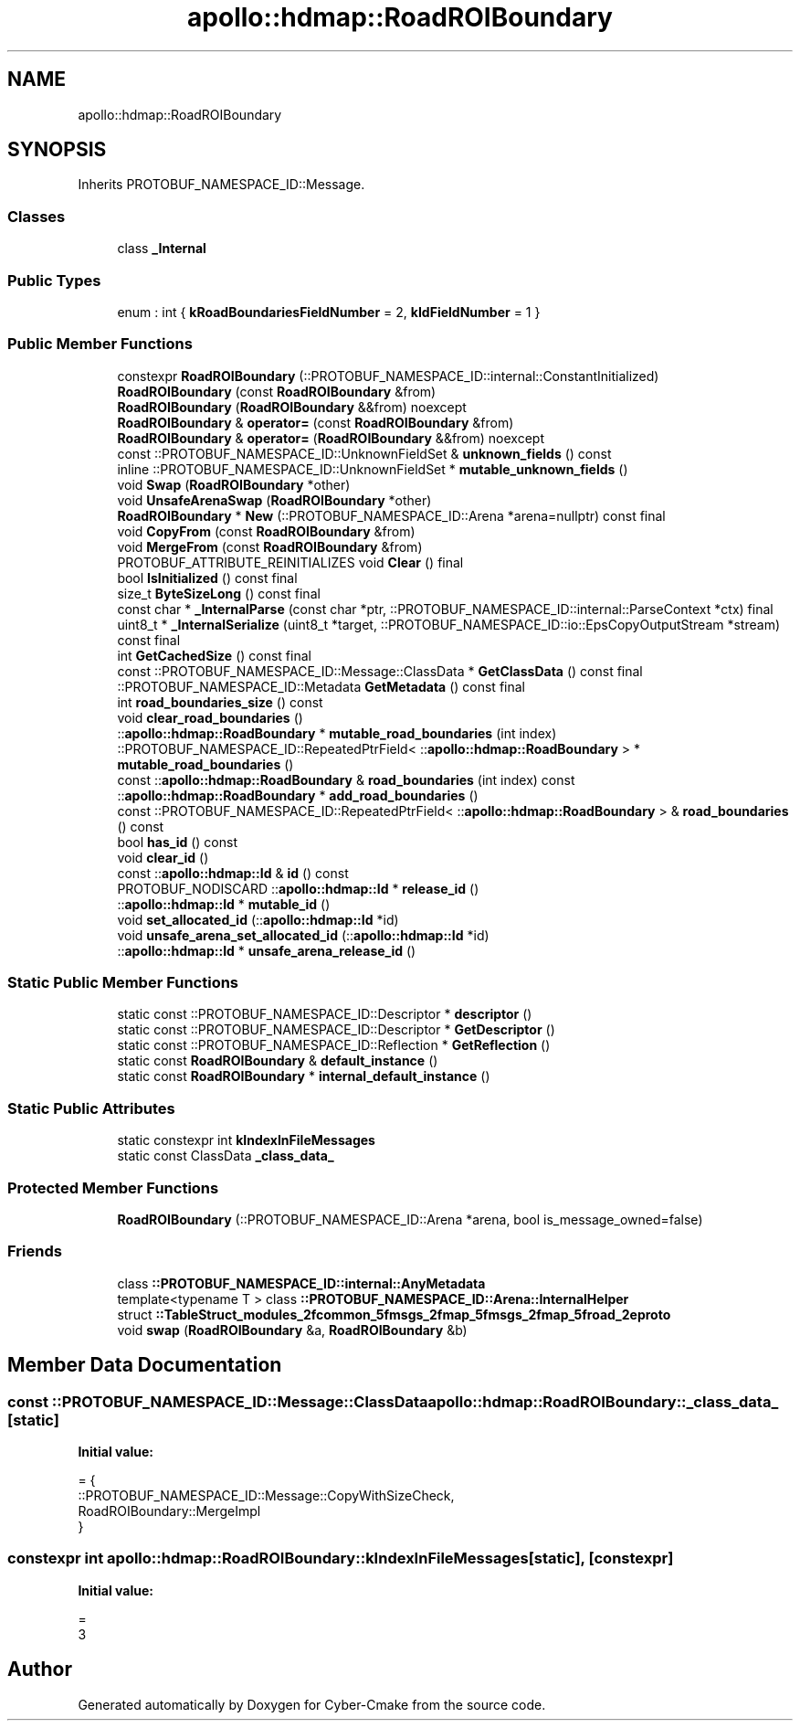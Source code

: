 .TH "apollo::hdmap::RoadROIBoundary" 3 "Sun Sep 3 2023" "Version 8.0" "Cyber-Cmake" \" -*- nroff -*-
.ad l
.nh
.SH NAME
apollo::hdmap::RoadROIBoundary
.SH SYNOPSIS
.br
.PP
.PP
Inherits PROTOBUF_NAMESPACE_ID::Message\&.
.SS "Classes"

.in +1c
.ti -1c
.RI "class \fB_Internal\fP"
.br
.in -1c
.SS "Public Types"

.in +1c
.ti -1c
.RI "enum : int { \fBkRoadBoundariesFieldNumber\fP = 2, \fBkIdFieldNumber\fP = 1 }"
.br
.in -1c
.SS "Public Member Functions"

.in +1c
.ti -1c
.RI "constexpr \fBRoadROIBoundary\fP (::PROTOBUF_NAMESPACE_ID::internal::ConstantInitialized)"
.br
.ti -1c
.RI "\fBRoadROIBoundary\fP (const \fBRoadROIBoundary\fP &from)"
.br
.ti -1c
.RI "\fBRoadROIBoundary\fP (\fBRoadROIBoundary\fP &&from) noexcept"
.br
.ti -1c
.RI "\fBRoadROIBoundary\fP & \fBoperator=\fP (const \fBRoadROIBoundary\fP &from)"
.br
.ti -1c
.RI "\fBRoadROIBoundary\fP & \fBoperator=\fP (\fBRoadROIBoundary\fP &&from) noexcept"
.br
.ti -1c
.RI "const ::PROTOBUF_NAMESPACE_ID::UnknownFieldSet & \fBunknown_fields\fP () const"
.br
.ti -1c
.RI "inline ::PROTOBUF_NAMESPACE_ID::UnknownFieldSet * \fBmutable_unknown_fields\fP ()"
.br
.ti -1c
.RI "void \fBSwap\fP (\fBRoadROIBoundary\fP *other)"
.br
.ti -1c
.RI "void \fBUnsafeArenaSwap\fP (\fBRoadROIBoundary\fP *other)"
.br
.ti -1c
.RI "\fBRoadROIBoundary\fP * \fBNew\fP (::PROTOBUF_NAMESPACE_ID::Arena *arena=nullptr) const final"
.br
.ti -1c
.RI "void \fBCopyFrom\fP (const \fBRoadROIBoundary\fP &from)"
.br
.ti -1c
.RI "void \fBMergeFrom\fP (const \fBRoadROIBoundary\fP &from)"
.br
.ti -1c
.RI "PROTOBUF_ATTRIBUTE_REINITIALIZES void \fBClear\fP () final"
.br
.ti -1c
.RI "bool \fBIsInitialized\fP () const final"
.br
.ti -1c
.RI "size_t \fBByteSizeLong\fP () const final"
.br
.ti -1c
.RI "const char * \fB_InternalParse\fP (const char *ptr, ::PROTOBUF_NAMESPACE_ID::internal::ParseContext *ctx) final"
.br
.ti -1c
.RI "uint8_t * \fB_InternalSerialize\fP (uint8_t *target, ::PROTOBUF_NAMESPACE_ID::io::EpsCopyOutputStream *stream) const final"
.br
.ti -1c
.RI "int \fBGetCachedSize\fP () const final"
.br
.ti -1c
.RI "const ::PROTOBUF_NAMESPACE_ID::Message::ClassData * \fBGetClassData\fP () const final"
.br
.ti -1c
.RI "::PROTOBUF_NAMESPACE_ID::Metadata \fBGetMetadata\fP () const final"
.br
.ti -1c
.RI "int \fBroad_boundaries_size\fP () const"
.br
.ti -1c
.RI "void \fBclear_road_boundaries\fP ()"
.br
.ti -1c
.RI "::\fBapollo::hdmap::RoadBoundary\fP * \fBmutable_road_boundaries\fP (int index)"
.br
.ti -1c
.RI "::PROTOBUF_NAMESPACE_ID::RepeatedPtrField< ::\fBapollo::hdmap::RoadBoundary\fP > * \fBmutable_road_boundaries\fP ()"
.br
.ti -1c
.RI "const ::\fBapollo::hdmap::RoadBoundary\fP & \fBroad_boundaries\fP (int index) const"
.br
.ti -1c
.RI "::\fBapollo::hdmap::RoadBoundary\fP * \fBadd_road_boundaries\fP ()"
.br
.ti -1c
.RI "const ::PROTOBUF_NAMESPACE_ID::RepeatedPtrField< ::\fBapollo::hdmap::RoadBoundary\fP > & \fBroad_boundaries\fP () const"
.br
.ti -1c
.RI "bool \fBhas_id\fP () const"
.br
.ti -1c
.RI "void \fBclear_id\fP ()"
.br
.ti -1c
.RI "const ::\fBapollo::hdmap::Id\fP & \fBid\fP () const"
.br
.ti -1c
.RI "PROTOBUF_NODISCARD ::\fBapollo::hdmap::Id\fP * \fBrelease_id\fP ()"
.br
.ti -1c
.RI "::\fBapollo::hdmap::Id\fP * \fBmutable_id\fP ()"
.br
.ti -1c
.RI "void \fBset_allocated_id\fP (::\fBapollo::hdmap::Id\fP *id)"
.br
.ti -1c
.RI "void \fBunsafe_arena_set_allocated_id\fP (::\fBapollo::hdmap::Id\fP *id)"
.br
.ti -1c
.RI "::\fBapollo::hdmap::Id\fP * \fBunsafe_arena_release_id\fP ()"
.br
.in -1c
.SS "Static Public Member Functions"

.in +1c
.ti -1c
.RI "static const ::PROTOBUF_NAMESPACE_ID::Descriptor * \fBdescriptor\fP ()"
.br
.ti -1c
.RI "static const ::PROTOBUF_NAMESPACE_ID::Descriptor * \fBGetDescriptor\fP ()"
.br
.ti -1c
.RI "static const ::PROTOBUF_NAMESPACE_ID::Reflection * \fBGetReflection\fP ()"
.br
.ti -1c
.RI "static const \fBRoadROIBoundary\fP & \fBdefault_instance\fP ()"
.br
.ti -1c
.RI "static const \fBRoadROIBoundary\fP * \fBinternal_default_instance\fP ()"
.br
.in -1c
.SS "Static Public Attributes"

.in +1c
.ti -1c
.RI "static constexpr int \fBkIndexInFileMessages\fP"
.br
.ti -1c
.RI "static const ClassData \fB_class_data_\fP"
.br
.in -1c
.SS "Protected Member Functions"

.in +1c
.ti -1c
.RI "\fBRoadROIBoundary\fP (::PROTOBUF_NAMESPACE_ID::Arena *arena, bool is_message_owned=false)"
.br
.in -1c
.SS "Friends"

.in +1c
.ti -1c
.RI "class \fB::PROTOBUF_NAMESPACE_ID::internal::AnyMetadata\fP"
.br
.ti -1c
.RI "template<typename T > class \fB::PROTOBUF_NAMESPACE_ID::Arena::InternalHelper\fP"
.br
.ti -1c
.RI "struct \fB::TableStruct_modules_2fcommon_5fmsgs_2fmap_5fmsgs_2fmap_5froad_2eproto\fP"
.br
.ti -1c
.RI "void \fBswap\fP (\fBRoadROIBoundary\fP &a, \fBRoadROIBoundary\fP &b)"
.br
.in -1c
.SH "Member Data Documentation"
.PP 
.SS "const ::PROTOBUF_NAMESPACE_ID::Message::ClassData apollo::hdmap::RoadROIBoundary::_class_data_\fC [static]\fP"
\fBInitial value:\fP
.PP
.nf
= {
    ::PROTOBUF_NAMESPACE_ID::Message::CopyWithSizeCheck,
    RoadROIBoundary::MergeImpl
}
.fi
.SS "constexpr int apollo::hdmap::RoadROIBoundary::kIndexInFileMessages\fC [static]\fP, \fC [constexpr]\fP"
\fBInitial value:\fP
.PP
.nf
=
    3
.fi


.SH "Author"
.PP 
Generated automatically by Doxygen for Cyber-Cmake from the source code\&.
